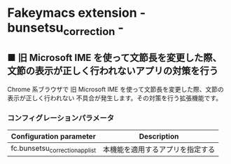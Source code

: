 #+STARTUP: showall indent

* Fakeymacs extension - bunsetsu_correction -

** ■ 旧 Microsoft IME を使って文節長を変更した際、文節の表示が正しく行われないアプリの対策を行う

Chrome 系ブラウザで 旧 Microsoft IME を使って文節長を変更した際、文節の表示が正しく行われない
不具合が発生します。その対策を行う拡張機能です。

*** コンフィグレーションパラメータ

|---------------------------------+----------------------------------|
| Configuration parameter         | Description                      |
|---------------------------------+----------------------------------|
| fc.bunsetsu_correction_app_list | 本機能を適用するアプリを指定する |
|---------------------------------+----------------------------------|